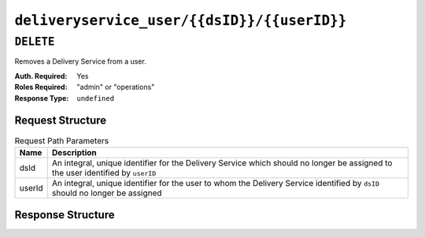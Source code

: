 ..
..
.. Licensed under the Apache License, Version 2.0 (the "License");
.. you may not use this file except in compliance with the License.
.. You may obtain a copy of the License at
..
..     http://www.apache.org/licenses/LICENSE-2.0
..
.. Unless required by applicable law or agreed to in writing, software
.. distributed under the License is distributed on an "AS IS" BASIS,
.. WITHOUT WARRANTIES OR CONDITIONS OF ANY KIND, either express or implied.
.. See the License for the specific language governing permissions and
.. limitations under the License.
..

.. _to-api-deliveryservice_user-dsid-userid:

********************************************
``deliveryservice_user/{{dsID}}/{{userID}}``
********************************************

``DELETE``
==========
Removes a Delivery Service from a user.

:Auth. Required: Yes
:Roles Required: "admin" or "operations"
:Response Type:  ``undefined``

Request Structure
-----------------
.. table:: Request Path Parameters

	+--------+---------------------------------------------------------------------------------------------------------------------------------+
	| Name   | Description                                                                                                                     |
	+========+=================================================================================================================================+
	| dsId   | An integral, unique identifier for the Delivery Service which should no longer be assigned to the user identified by ``userID`` |
	+--------+---------------------------------------------------------------------------------------------------------------------------------+
	| userId | An integral, unique identifier for the user to whom the Delivery Service identified by ``dsID`` should no longer be assigned    |
	+--------+---------------------------------------------------------------------------------------------------------------------------------+

Response Structure
------------------
.. code-block:: http
	:caption: Response Example

	HTTP/1.1 200 OK
	Access-Control-Allow-Credentials: true
	Access-Control-Allow-Headers: Origin, X-Requested-With, Content-Type, Accept
	Access-Control-Allow-Methods: POST,GET,OPTIONS,PUT,DELETE
	Access-Control-Allow-Origin: *
	Cache-Control: no-cache, no-store, max-age=0, must-revalidate
	Content-Type: application/json
	Date: Wed, 14 Nov 2018 21:40:06 GMT
	Server: Mojolicious (Perl)
	Set-Cookie: mojolicious=...; expires=Thu, 15 Nov 2018 01:40:06 GMT; path=/; HttpOnly
	Vary: Accept-Encoding
	Whole-Content-Sha512: /eNE3LhFABGukcczjxJOYiwmfVTUUKII9RRuZi14AbF65BLhHdXZ5lAVEi4Hc65+ojNaijBgI9jTmgO4XCcP/A==
	Content-Length: 100

	{ "alerts": [
		{
			"level": "success",
			"text": "User [ test ] unlinked from deliveryservice [ 1 | demo1 ]."
		}
	]}
